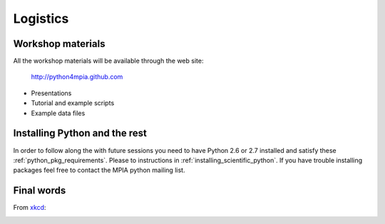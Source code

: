 Logistics
=========

Workshop materials
------------------

All the workshop materials will be available through the web site:

 `<http://python4mpia.github.com>`_

- Presentations
- Tutorial and example scripts
- Example data files

Installing Python and the rest
------------------------------

In order to follow along the with future sessions you need to have
Python 2.6 or 2.7 installed and satisfy these
:ref:`python_pkg_requirements`.  Please to instructions in
:ref:`installing_scientific_python`. If you have trouble installing
packages feel free to contact the MPIA python mailing list.

Final words
-----------

From `xkcd <http://xkcd.com>`_:

.. image:: xkcd_python.png
